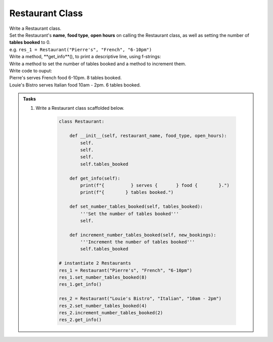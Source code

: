 ====================================================
Restaurant Class
====================================================
    
| Write a Restaurant class.
| Set the Restaurant's **name**, **food type**, **open hours** on calling the Restaurant class, as well as setting the number of **tables booked** to 0.
| e.g. ``res_1 = Restaurant("Pierre's", "French", "6-10pm")``
| Write a method, **get_info**(), to print a descriptive line, using f-strings: 
| Write a method to set the number of tables booked and a method to increment them.

| Write code to ouput:
| Pierre's serves French food 6-10pm. 8 tables booked.
| Louie's Bistro serves Italian food 10am - 2pm. 6 tables booked.

.. admonition:: Tasks

    #. Write a Restaurant class scaffolded below.

        .. code-block:: python

            class Restaurant:

                def __init__(self, restaurant_name, food_type, open_hours):
                    self.
                    self.
                    self.
                    self.tables_booked
                    
                def get_info(self):
                    print(f"{          } serves {       } food {        }.")
                    print(f"{        } tables booked.")

                def set_number_tables_booked(self, tables_booked):
                    '''Set the number of tables booked'''
                    self.
                
                def increment_number_tables_booked(self, new_bookings):
                    '''Increment the number of tables booked'''
                    self.tables_booked
                    
            # instantiate 2 Restaurants
            res_1 = Restaurant("Pierre's", "French", "6-10pm")
            res_1.set_number_tables_booked(8)
            res_1.get_info()

            res_2 = Restaurant("Louie's Bistro", "Italian", "10am - 2pm")
            res_2.set_number_tables_booked(4)
            res_2.increment_number_tables_booked(2)
            res_2.get_info()


    .. dropdown::
        :icon: codescan
        :color: primary
        :class-container: sd-dropdown-container

        .. tab-set::

            .. tab-item:: Q1

                Write a class for a Restaurant.

                .. code-block:: python

                    class Restaurant:

                        def __init__(self, restaurant_name, food_type, open_hours):
                            self.restaurant_name = restaurant_name
                            self.food_type = food_type
                            self.open_hours = open_hours
                            self.tables_booked = 0
                            
                        def get_info(self):
                            print(f"{self.restaurant_name} serves {self.food_type} food {self.open_hours}.")
                            print(f"{self.tables_booked} tables booked.")

                        def set_number_tables_booked(self, tables_booked):
                            '''Set the number of tables booked'''
                            self.tables_booked = tables_booked
                        
                        def increment_number_tables_booked(self, new_bookings):
                            '''Increment the number of tables booked'''
                            self.tables_booked += new_bookings
                            
                    # instantiate 2 Restaurants
                    res_1 = Restaurant("Pierre's", "French", "6-10pm")
                    res_1.set_number_tables_booked(8)
                    res_1.get_info()

                    res_2 = Restaurant("Louie's Bistro", "Italian", "10am - 2pm")
                    res_2.set_number_tables_booked(4)
                    res_2.increment_number_tables_booked(2)
                    res_2.get_info()
